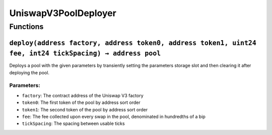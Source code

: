 UniswapV3PoolDeployer
=====================

Functions
---------

``deploy(address factory, address token0, address token1, uint24 fee, int24 tickSpacing) → address pool``
~~~~~~~~~~~~~~~~~~~~~~~~~~~~~~~~~~~~~~~~~~~~~~~~~~~~~~~~~~~~~~~~~~~~~~~~~~~~~~~~~~~~~~~~~~~~~~~~~~~~~~~~~

Deploys a pool with the given parameters by transiently setting the
parameters storage slot and then clearing it after deploying the pool.

Parameters:
^^^^^^^^^^^

-  ``factory``: The contract address of the Uniswap V3 factory

-  ``token0``: The first token of the pool by address sort order

-  ``token1``: The second token of the pool by address sort order

-  ``fee``: The fee collected upon every swap in the pool, denominated
   in hundredths of a bip

-  ``tickSpacing``: The spacing between usable ticks
